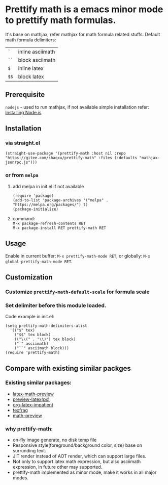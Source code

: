 #+OPTIONS: \n:t

* Prettify math is a emacs minor mode to prettify math formulas.

[[./prettify-math-demo.gif]]

It's base on mathjax, refer mathjax for math formula related stuffs. Default math formula delimiters:
| ~`~  | inline asciimath |
| ~``~ | block asciimath  |
| ~$~  | inline latex     |
| ~$$~ | block latex      |


** Prerequisite
~nodejs~ - used to run mathjax, if not available simple installation refer: [[https://nodejs.dev/download/package-manager][Installing Node.js]]

** Installation
*** via straight.el
#+begin_src elisp
(straight-use-package '(prettify-math :host nil :repo "https://gitee.com/shaqxu/prettify-math" :files (:defaults "mathjax-jsonrpc.js")))
#+end_src

*** or from ~melpa~
1. add melpa in init.el if not available
   #+begin_src elisp
   (require 'package)
   (add-to-list 'package-archives '("melpa" . "https://melpa.org/packages/") t)
   (package-initialize)
   #+end_src

2. command:
   ~M-x package-refresh-contents RET~
   ~M-x package-install RET prettify-math RET~



** Usage
Enable in current buffer: ~M-x prettify-math-mode RET~, or globally: ~M-x global-prettify-math-mode RET~.


** Customization
*** Customize ~prettify-math-default-scale~ for formula scale

*** Set delimiter before this module loaded.
Code example in init.el:
#+begin_src elisp
(setq prettify-math-delimiters-alist
  '(("$" tex)
    ("$$" tex block)
    (("\\(" . "\\)") tex block)
    ("`" asciimath)
    ("``" asciimath block)))
(require 'prettify-math)
#+end_src


** Compare with existing similar packges
*** Existing similar packages:
- [[https://gitlab.com/latex-math-preview/latex-math-preview][latex-math-preview]]
- [[https://github.com/aaptel/preview-latex][preview-latex(px)]]
- [[https://github.com/yangsheng6810/org-latex-impatient][org-latex-impatient]]
- [[https://github.com/TobiasZawada/texfrag][texfrag]]
- [[https://gitlab.com/matsievskiysv/math-preview][math-preview]]

*** why prettify-math:
- on-fly image generate, no disk temp file
- Responsive style(foreground/background color, size) base on surrunding text.
- JIT render instead of AOT render, which can support large files.
- Not only to support latex math expression, but also asciimath expression, in future other may supported.
- prettify-math implemented as minor mode, make it works in all major modes.
